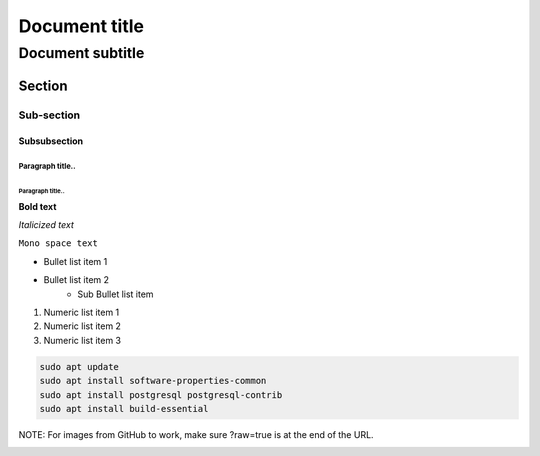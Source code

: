 ==============
Document title
==============

-----------------
Document subtitle
-----------------

Section
=======

Sub-section
-----------

Subsubsection
^^^^^^^^^^^^^^^^^^^^^

Paragraph title..
"""""""""""""""""

Paragraph title..
*****************

**Bold text**

*Italicized text*

``Mono space text``

- Bullet list item 1
- Bullet list item 2
    - Sub Bullet list item

1. Numeric list item 1
2. Numeric list item 2
3. Numeric list item 3

..
    For comments, add 2 periods .. followed by a newline and then your comment indented.

..
   _This: is a comment!

..
    This is also a comment

.. code-block:: bash 

	sudo apt update
	sudo apt install software-properties-common
	sudo apt install postgresql postgresql-contrib
	sudo apt install build-essential

NOTE: For images from GitHub to work, make sure ?raw=true is at the end of the URL.

.. image:: https://github.com/jnqqq/augur/blob/sprint3/Group12/dependencies/images/Picture1.png?raw=true
